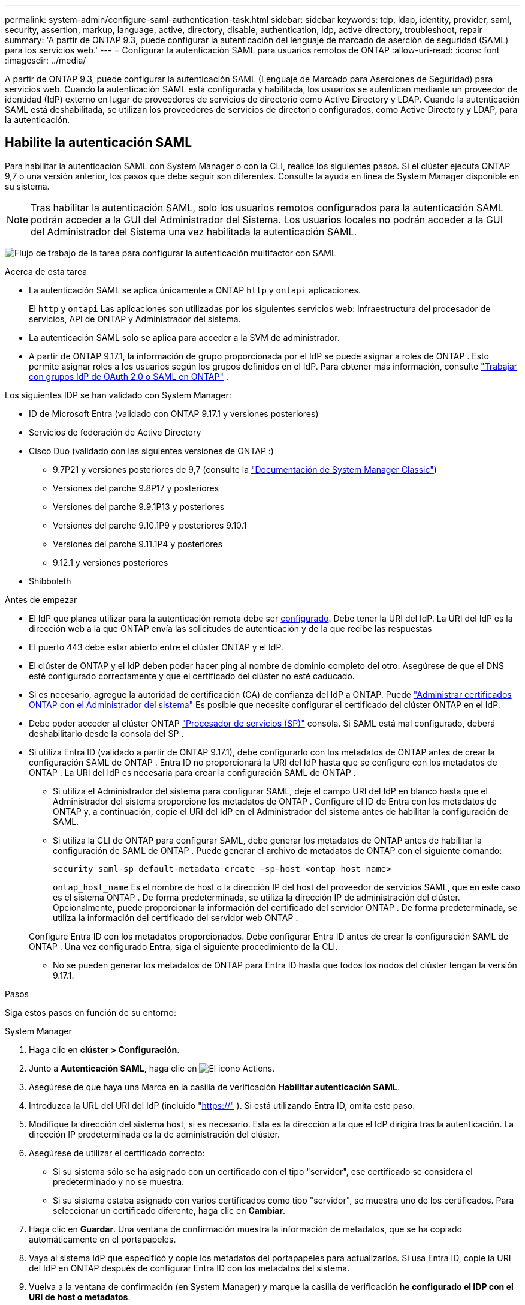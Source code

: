 ---
permalink: system-admin/configure-saml-authentication-task.html 
sidebar: sidebar 
keywords: tdp, ldap, identity, provider, saml, security, assertion, markup, language, active, directory, disable, authentication, idp, active directory, troubleshoot, repair 
summary: 'A partir de ONTAP 9.3, puede configurar la autenticación del lenguaje de marcado de aserción de seguridad (SAML) para los servicios web.' 
---
= Configurar la autenticación SAML para usuarios remotos de ONTAP
:allow-uri-read: 
:icons: font
:imagesdir: ../media/


[role="lead"]
A partir de ONTAP 9.3, puede configurar la autenticación SAML (Lenguaje de Marcado para Aserciones de Seguridad) para servicios web. Cuando la autenticación SAML está configurada y habilitada, los usuarios se autentican mediante un proveedor de identidad (IdP) externo en lugar de proveedores de servicios de directorio como Active Directory y LDAP. Cuando la autenticación SAML está deshabilitada, se utilizan los proveedores de servicios de directorio configurados, como Active Directory y LDAP, para la autenticación.



== Habilite la autenticación SAML

Para habilitar la autenticación SAML con System Manager o con la CLI, realice los siguientes pasos. Si el clúster ejecuta ONTAP 9,7 o una versión anterior, los pasos que debe seguir son diferentes. Consulte la ayuda en línea de System Manager disponible en su sistema.


NOTE: Tras habilitar la autenticación SAML, solo los usuarios remotos configurados para la autenticación SAML podrán acceder a la GUI del Administrador del Sistema. Los usuarios locales no podrán acceder a la GUI del Administrador del Sistema una vez habilitada la autenticación SAML.

image:workflow_security_mfa_setup.gif["Flujo de trabajo de la tarea para configurar la autenticación multifactor con SAML"]

.Acerca de esta tarea
* La autenticación SAML se aplica únicamente a ONTAP  `http` y  `ontapi` aplicaciones.
+
El  `http` y  `ontapi` Las aplicaciones son utilizadas por los siguientes servicios web: Infraestructura del procesador de servicios, API de ONTAP y Administrador del sistema.

* La autenticación SAML solo se aplica para acceder a la SVM de administrador.
* A partir de ONTAP 9.17.1, la información de grupo proporcionada por el IdP se puede asignar a roles de ONTAP . Esto permite asignar roles a los usuarios según los grupos definidos en el IdP. Para obtener más información, consulte link:../authentication/authentication-groups.html["Trabajar con grupos IdP de OAuth 2.0 o SAML en ONTAP"] .


Los siguientes IDP se han validado con System Manager:

* ID de Microsoft Entra (validado con ONTAP 9.17.1 y versiones posteriores)
* Servicios de federación de Active Directory
* Cisco Duo (validado con las siguientes versiones de ONTAP :)
+
** 9.7P21 y versiones posteriores de 9,7 (consulte la https://docs.netapp.com/us-en/ontap-system-manager-classic/online-help-96-97/task_setting_up_saml_authentication.html["Documentación de System Manager Classic"^])
** Versiones del parche 9.8P17 y posteriores
** Versiones del parche 9.9.1P13 y posteriores
** Versiones del parche 9.10.1P9 y posteriores 9.10.1
** Versiones del parche 9.11.1P4 y posteriores
** 9.12.1 y versiones posteriores


* Shibboleth


.Antes de empezar
* El IdP que planea utilizar para la autenticación remota debe ser <<Configurar IdP de terceros,configurado>>. Debe tener la URI del IdP. La URI del IdP es la dirección web a la que ONTAP envía las solicitudes de autenticación y de la que recibe las respuestas
* El puerto 443 debe estar abierto entre el clúster ONTAP y el IdP.
* El clúster de ONTAP y el IdP deben poder hacer ping al nombre de dominio completo del otro. Asegúrese de que el DNS esté configurado correctamente y que el certificado del clúster no esté caducado.
* Si es necesario, agregue la autoridad de certificación (CA) de confianza del IdP a ONTAP. Puede link:../authentication/manage-certificates-sm-task.html["Administrar certificados ONTAP con el Administrador del sistema"] Es posible que necesite configurar el certificado del clúster ONTAP en el IdP.
* Debe poder acceder al clúster ONTAP link:../system-admin/sp-concept.html["Procesador de servicios (SP)"] consola. Si SAML está mal configurado, deberá deshabilitarlo desde la consola del SP .
* Si utiliza Entra ID (validado a partir de ONTAP 9.17.1), debe configurarlo con los metadatos de ONTAP antes de crear la configuración SAML de ONTAP . Entra ID no proporcionará la URI del IdP hasta que se configure con los metadatos de ONTAP . La URI del IdP es necesaria para crear la configuración SAML de ONTAP .
+
** Si utiliza el Administrador del sistema para configurar SAML, deje el campo URI del IdP en blanco hasta que el Administrador del sistema proporcione los metadatos de ONTAP . Configure el ID de Entra con los metadatos de ONTAP y, a continuación, copie el URI del IdP en el Administrador del sistema antes de habilitar la configuración de SAML.
** Si utiliza la CLI de ONTAP para configurar SAML, debe generar los metadatos de ONTAP antes de habilitar la configuración de SAML de ONTAP . Puede generar el archivo de metadatos de ONTAP con el siguiente comando:
+
[source, cli]
----
security saml-sp default-metadata create -sp-host <ontap_host_name>
----
+
`ontap_host_name` Es el nombre de host o la dirección IP del host del proveedor de servicios SAML, que en este caso es el sistema ONTAP . De forma predeterminada, se utiliza la dirección IP de administración del clúster. Opcionalmente, puede proporcionar la información del certificado del servidor ONTAP . De forma predeterminada, se utiliza la información del certificado del servidor web ONTAP .

+
Configure Entra ID con los metadatos proporcionados. Debe configurar Entra ID antes de crear la configuración SAML de ONTAP . Una vez configurado Entra, siga el siguiente procedimiento de la CLI.

** No se pueden generar los metadatos de ONTAP para Entra ID hasta que todos los nodos del clúster tengan la versión 9.17.1.




.Pasos
Siga estos pasos en función de su entorno:

[role="tabbed-block"]
====
.System Manager
--
. Haga clic en *clúster > Configuración*.
. Junto a *Autenticación SAML*, haga clic en image:icon_gear.gif["El icono Actions"].
. Asegúrese de que haya una Marca en la casilla de verificación *Habilitar autenticación SAML*.
. Introduzca la URL del URI del IdP (incluido "https://"[] ). Si está utilizando Entra ID, omita este paso.
. Modifique la dirección del sistema host, si es necesario. Esta es la dirección a la que el IdP dirigirá tras la autenticación. La dirección IP predeterminada es la de administración del clúster.
. Asegúrese de utilizar el certificado correcto:
+
** Si su sistema sólo se ha asignado con un certificado con el tipo "servidor", ese certificado se considera el predeterminado y no se muestra.
** Si su sistema estaba asignado con varios certificados como tipo "servidor", se muestra uno de los certificados. Para seleccionar un certificado diferente, haga clic en *Cambiar*.


. Haga clic en *Guardar*. Una ventana de confirmación muestra la información de metadatos, que se ha copiado automáticamente en el portapapeles.
. Vaya al sistema IdP que especificó y copie los metadatos del portapapeles para actualizarlos. Si usa Entra ID, copie la URI del IdP en ONTAP después de configurar Entra ID con los metadatos del sistema.
. Vuelva a la ventana de confirmación (en System Manager) y marque la casilla de verificación *he configurado el IDP con el URI de host o metadatos*.
. Haga clic en *Cerrar sesión* para activar la autenticación basada en SAML. El sistema IDP mostrará una pantalla de autenticación.
. En la página de inicio de sesión del IdP, introduzca sus credenciales basadas en SAML. Una vez verificadas, accederá a la página principal de System Manager.


--
.CLI
--
. Cree una configuración de SAML para que ONTAP pueda acceder a los metadatos de IDP:
+
`security saml-sp create -idp-uri <idp_uri> -sp-host <ontap_host_name>`

+
`idp_uri` Es la dirección FTP o HTTP del host de IdP desde el que se pueden descargar los metadatos de IdP.

+

NOTE: Algunas URL incluyen el signo de interrogación (?). Este signo activa la ayuda activa de la línea de comandos de ONTAP . Para introducir una URL con un signo de interrogación, primero debe desactivar la ayuda activa con el comando.  `set -active-help false` La ayuda activa se puede volver a habilitar posteriormente con el comando  `set -active-help true` . Obtenga más información en el link:https://docs.netapp.com/us-en/ontap-cli/set.html["Referencia de comandos del ONTAP"] .

+
`ontap_host_name` Es el nombre de host o la dirección IP del host del proveedor de servicios SAML que, en este caso, es el sistema ONTAP. De manera predeterminada, se utiliza la dirección IP de la LIF de administración del clúster.

+
Opcionalmente, puede proporcionar la información de certificado del servidor ONTAP. De manera predeterminada, se utiliza la información de certificado de servidor web ONTAP.

+
[listing]
----
cluster_12::> security saml-sp create -idp-uri https://example.url.net/idp/shibboleth

Warning: This restarts the web server. Any HTTP/S connections that are active
         will be disrupted.
Do you want to continue? {y|n}: y
[Job 179] Job succeeded: Access the SAML SP metadata using the URL:
https://10.0.0.1/saml-sp/Metadata

Configure the IdP and ONTAP users for the same directory server domain to ensure that users are the same for different authentication methods. See the "security login show" command for the ONTAP user configuration.
----
+
Se muestra la URL para acceder a los metadatos del host ONTAP.

. Desde el host IdP, <<Configurar IdP de terceros,configurar el IdP>> Con los metadatos del host de ONTAP . Si usa Entra ID, ya ha completado este paso.
. Una vez configurado el IdP, habilite la configuración de SAML:
+
`security saml-sp modify -is-enabled true`

+
Cualquier usuario existente que acceda a la `http` `ontapi` aplicación o se configura automáticamente para la autenticación SAML.

. Si desea crear usuarios para el  `http` o  `ontapi` Una vez configurada la aplicación SAML, especifique SAML como método de autenticación para los nuevos usuarios. Antes de ONTAP 9.17.1, se creaba automáticamente un inicio de sesión SAML para los usuarios existentes.  `http` o  `ontapi` usuarios cuando SAML está habilitado. Los nuevos usuarios deben configurarse para SAML. A partir de ONTAP 9.17.1, todos los usuarios creados con  `password` ,  `domain` , o  `nsswitch` Los métodos de autenticación se autentican automáticamente contra el IdP cuando SAML está habilitado.
+
.. Cree un método de inicio de sesión para nuevos usuarios con autenticación SAML .  `user_name` debe coincidir con el nombre de usuario configurado en el IdP:
+

NOTE:  `user_name`El valor distingue entre mayúsculas y minúsculas. Incluya solo el nombre de usuario y no incluya ninguna parte del dominio.

+
`security login create -user-or-group-name <user_name> -application [http | ontapi] -authentication-method saml -vserver <svm_name>`

+
Ejemplo:

+
[listing]
----
cluster_12::> security login create -user-or-group-name admin1 -application http -authentication-method saml -vserver cluster_12
----
.. Compruebe que se ha creado la entrada de usuario:
+
`security login show`

+
Ejemplo:

+
[listing, subs="+quotes"]
----
cluster_12::> security login show

Vserver: cluster_12
                                                                 Second
User/Group                 Authentication                 Acct   Authentication
Name           Application Method        Role Name        Locked Method
-------------- ----------- ------------- ---------------- ------ --------------
admin          console     password      admin            no     none
admin          http        password      admin            no     none
admin          http        saml          admin            -      none
admin          ontapi      password      admin            no     none
admin          ontapi      saml          admin            -      none
admin          service-processor
                           password      admin            no     none
admin          ssh         password      admin            no     none
admin1         http        password      backup           no     none
**admin1         http        saml          backup           -      none**
----
+
Obtenga más información sobre `security login show` en el link:https://docs.netapp.com/us-en/ontap-cli/security-login-show.html["Referencia de comandos del ONTAP"^].





--
====


== Deshabilitar la autenticación SAML

Puede deshabilitar la autenticación SAML si desea dejar de autenticar usuarios remotos de System Manager con un proveedor de identidad (IdP) externo. Cuando la autenticación SAML está deshabilitada, se utiliza la autenticación de usuarios locales o los proveedores de servicios de directorio configurados, como Active Directory y LDAP, para autenticar a los usuarios.

Siga estos pasos en función de su entorno:

.Pasos
[role="tabbed-block"]
====
.System Manager
--
. Haga clic en *clúster > Configuración*.
. En *autenticación SAML*, haga clic en el botón de alternar *Activado*.
. _Opcional_: También puede hacer clic image:icon_gear.gif["El icono Actions"] junto a *Autenticación SAML*, y luego desmarcar la casilla de verificación *Habilitar Autenticación SAML*.


--
.CLI
--
. Deshabilitar la autenticación SAML:
+
`security saml-sp modify -is-enabled false`

. Si ya no desea usar autenticación SAML o si desea modificar el IDP, elimine la configuración de SAML:
+
`security saml-sp delete`



--
====


== Configurar IdP de terceros

.Acerca de esta tarea
Para autenticarse con ONTAP, es posible que deba cambiar la configuración de su proveedor de identidad (IdP). Las siguientes secciones proporcionan información de configuración para los IdP compatibles.

[role="tabbed-block"]
====
.ID Entra
--
Al configurar Entra ID, cree una nueva aplicación y configure el inicio de sesión SAML con los metadatos proporcionados por ONTAP. Una vez creada la aplicación, edite la sección "Atributos y notificaciones" de la configuración SAML de la aplicación para que coincida con lo siguiente:

[cols="2,2"]
|===
| Ajuste | Valor 


| Nombre | urna:oid:0.9.2342.19200300.100.1.1 


| Espacio de nombres | _Dejar en blanco_ 


| Formato de nombre | URI 


| Origen | Atributo 


| Atributo de origen | usuario.nombreprincipaldelusuario 
|===
Si desea utilizar grupos con Entra ID, agregue un reclamo de grupo con la siguiente configuración:

[cols="2,2"]
|===
| Ajuste | Valor 


| Nombre | urna:oid:1.3.6.1.4.1.5923.1.5.1.1 


| Espacio de nombres | _Dejar en blanco_ 


| Atributo de origen | ID de grupo 
|===
Entra ID proporciona información de grupo en formato UUID. Para obtener más información sobre el uso de grupos con Entra ID, consulte link:../authentication/authentication-groups.html#manage-groups-with-uuids["Gestionar grupos con UUID"] .

La _URL de metadatos de federación de la aplicación_ proporcionada en la sección "Certificado SAML" de la configuración SAML de la aplicación es la URI del IdP que ingresará en ONTAP.

Para obtener información sobre cómo configurar la autenticación multifactor de Entra ID, consulte link:https://learn.microsoft.com/en-us/entra/identity/authentication/howto-mfa-getstarted["Planificar una implementación de autenticación multifactor de Microsoft Entra"^] .

Para obtener más información, consulte la link:https://learn.microsoft.com/en-us/entra/identity/["Documentación de identificación de entrada"^] .

--
.Servicios de federación de Active Directory
--
Al configurar los Servicios de Federación de Active Directory (AD FS), debe agregar una nueva confianza de usuario autenticado que admita notificaciones con los metadatos del proveedor de servicios proporcionados por ONTAP. Una vez creada la confianza de usuario autenticado, agregue las siguientes reglas de notificación a su Política de Emisión de Notificaciones mediante la plantilla "Enviar Atributos LDAP como Notificaciones":

[cols="1,2,2"]
|===
| Tienda de atributos | Atributo LDAP | Tipo de reclamación saliente 


| Active Directory | Nombre de la cuenta SAM | Identificación del nombre 


| Active Directory | Nombre de la cuenta SAM | urna:oid:0.9.2342.19200300.100.1.1 


| Active Directory | Formato del nombre | urna:oasis:nombres:tc:SAML:2.0:attrname-format:uri 


| Active Directory | Grupos de tokens: calificados por nombre de dominio | urna:oid:1.3.6.1.4.1.5923.1.5.1.1 


| Active Directory | nombreDeCuentaSAMA | urna:oid:1.2.840.113556.1.4.221 
|===
AD FS proporciona información de grupo en formato de nombre. Para obtener más información sobre el uso de grupos con AD FS, consulte link:../authentication/authentication-groups.html#manage-groups-with-names["Gestionar grupos con nombres"] .

Para obtener más información, consulte la link:https://learn.microsoft.com/en-us/windows-server/identity/ad-fs/ad-fs-overview["Documentación de AD FS"^] .

--
.Cisco Duo
--
Consulte la link:https://duo.com/docs/sso-netapp-ontap["Documentación de Cisco Duo"^] para obtener información de configuración.

--
.Shibboleth
--
Antes de configurar el IdP de Shibboleth, debe haber configurado un servidor LDAP.

Al habilitar SAML en ONTAP, guarde el XML de metadatos del host proporcionado. En el host donde esté instalado Shibboleth, reemplace el contenido de  `metadata/sp-metadata.xml` con los metadatos del host XML dentro del directorio de inicio de Shibboleth IdP.

Para obtener más información, consulte link:https://www.shibboleth.net["Shibboleth"^] .

--
====


== Solucione problemas de la configuración de SAML

Si se produce un error al configurar la autenticación del lenguaje de marcado de aserción de seguridad (SAML), puede reparar manualmente cada nodo en el que falló la configuración de SAML y recuperarse del error. Durante el proceso de reparación, se reinicia el servidor web y se interrumpen todas las conexiones HTTP o HTTPS activas.

.Acerca de esta tarea
Cuando se configura la autenticación SAML, ONTAP aplica la configuración de SAML por nodo. Cuando habilita la autenticación SAML, ONTAP intenta reparar automáticamente cada nodo si existen problemas de configuración. Si hay problemas con la configuración de SAML en cualquier nodo, puede deshabilitar la autenticación SAML y luego volver a habilitar la autenticación SAML. Puede haber situaciones en las que la configuración de SAML no pueda aplicarse en uno o varios nodos incluso después de volver a habilitar la autenticación SAML. Puede identificar el nodo en el que falló la configuración de SAML y reparar manualmente ese nodo.

.Pasos
. Inicie sesión en el nivel de privilegio avanzado:
+
`set -privilege advanced`

. Identifique el nodo en el que no pudo realizarse la configuración de SAML:
+
`security saml-sp status show -instance`

+
Ejemplo:

+
[listing]
----
cluster_12::*> security saml-sp status show -instance

                         Node: node1
                Update Status: config-success
               Database Epoch: 9
   Database Transaction Count: 997
                   Error Text:
SAML Service Provider Enabled: false
        ID of SAML Config Job: 179

                         Node: node2
                Update Status: config-failed
               Database Epoch: 9
   Database Transaction Count: 997
                   Error Text: SAML job failed, Reason: Internal error. Failed to receive the SAML IDP Metadata file.
SAML Service Provider Enabled: false
        ID of SAML Config Job: 180
2 entries were displayed.
----
+
Obtenga más información sobre `security saml-sp status show` en el link:https://docs.netapp.com/us-en/ontap-cli/security-saml-sp-status-show.html["Referencia de comandos del ONTAP"^].

. Repare la configuración de SAML en el nodo con errores:
+
`security saml-sp repair -node <node_name>`

+
Ejemplo:

+
[listing]
----
cluster_12::*> security saml-sp repair -node node2

Warning: This restarts the web server. Any HTTP/S connections that are active
         will be disrupted.
Do you want to continue? {y|n}: y
[Job 181] Job is running.
[Job 181] Job success.
----
+
Se reinicia el servidor web y se interrumpen las conexiones HTTP o HTTPS activas.

+
Obtenga más información sobre `security saml-sp repair` en el link:https://docs.netapp.com/us-en/ontap-cli/security-saml-sp-repair.html["Referencia de comandos del ONTAP"^].

. Compruebe que SAML se haya configurado correctamente en todos los nodos:
+
`security saml-sp status show -instance`

+
Ejemplo:

+
[listing, subs="+quotes"]
----
cluster_12::*> security saml-sp status show -instance

                         Node: node1
                Update Status: **config-success**
               Database Epoch: 9
   Database Transaction Count: 997
                   Error Text:
SAML Service Provider Enabled: false
        ID of SAML Config Job: 179

                         Node: node2
                Update Status: **config-success**
               Database Epoch: 9
   Database Transaction Count: 997
                   Error Text:
SAML Service Provider Enabled: false
        ID of SAML Config Job: 180
2 entries were displayed.
----
+
Obtenga más información sobre `security saml-sp status show` en el link:https://docs.netapp.com/us-en/ontap-cli/security-saml-sp-status-show.html["Referencia de comandos del ONTAP"^].



.Información relacionada
* link:https://docs.netapp.com/us-en/ontap-cli/["Referencia de comandos del ONTAP"^]
* link:https://docs.netapp.com/us-en/ontap-cli/search.html?q=security+saml-sp["saml-SP de seguridad"^]
* link:https://docs.netapp.com/us-en/ontap-cli/security-login-create.html["seguridad de inicio de sesión creado"^]

